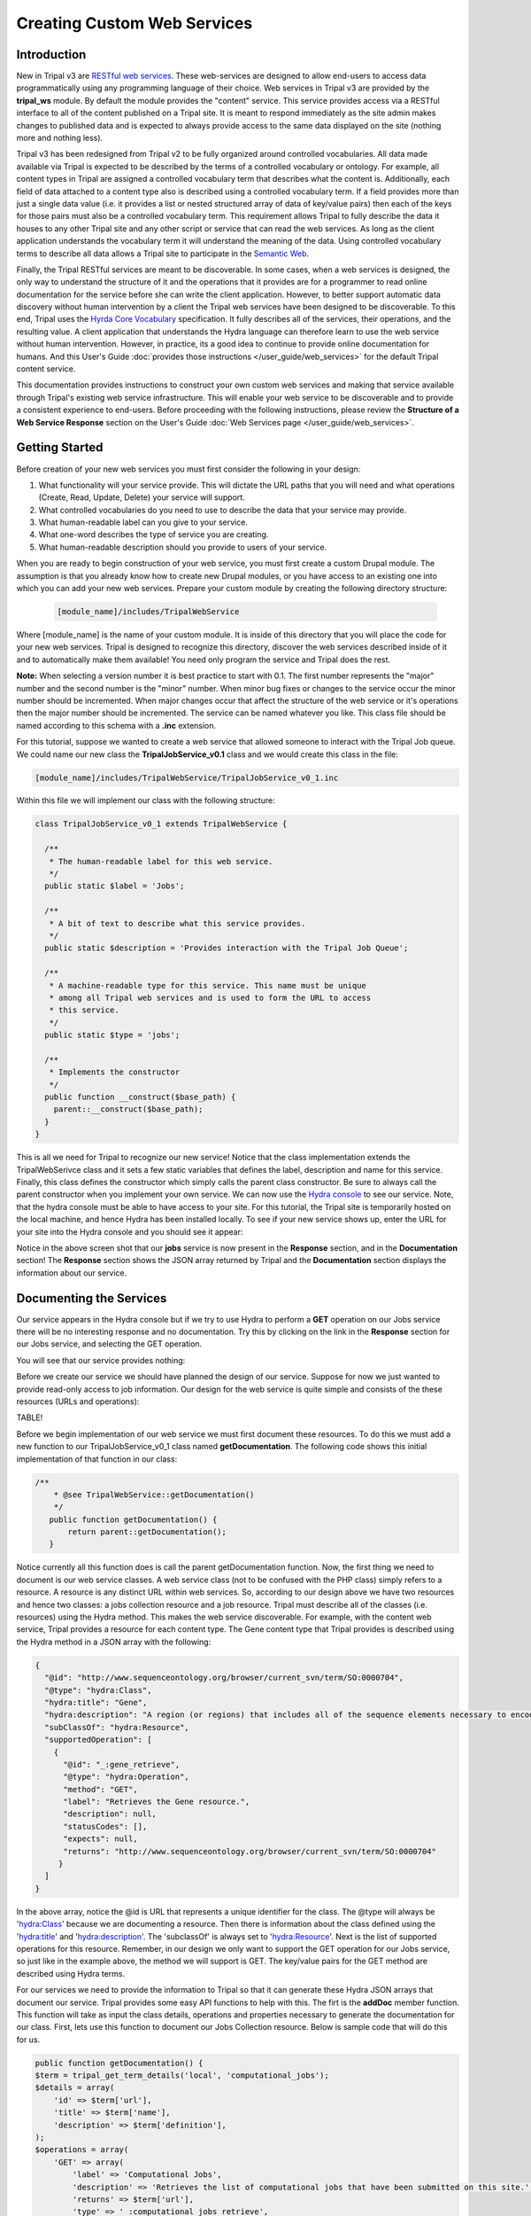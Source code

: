 Creating Custom Web Services
==============================


Introduction
-------------

New in Tripal v3 are `RESTful web services <https://en.wikipedia.org/wiki/Representational_state_transfer>`_.  These web-services are designed to allow end-users to access data programmatically using any programming language of their choice.  Web services in Tripal v3 are provided by the **tripal_ws** module.  By default the module provides the "content" service.  This service provides access via a RESTful interface to all of the content published on a Tripal site.  It is meant to respond immediately as the site admin makes changes to published data and is expected to always provide access to the same data displayed on the site (nothing more and nothing less). 


Tripal v3 has been redesigned from Tripal v2 to be fully organized around controlled vocabularies.  All data made available via Tripal is expected to be described by the terms of a controlled vocabulary or ontology.  For example, all content types in Tripal are assigned a controlled vocabulary term that describes what the content is.  Additionally, each field of data attached to a content type also is described using a controlled vocabulary term.  If a field provides more than just a single data value (i.e. it provides a list or nested structured array of data of key/value pairs) then each of the keys for those pairs must also be a controlled vocabulary term.  This requirement allows Tripal to fully describe the data it houses to any other Tripal site and any other script or service that can read the web services.  As long as the client application understands the vocabulary term it will understand the meaning of the data.  Using controlled vocabulary terms to describe all data allows a Tripal site to participate in the `Semantic Web <https://en.wikipedia.org/wiki/Semantic_Web>`_. 

Finally, the Tripal RESTful services are meant to be discoverable.  In some cases, when a web services is designed, the only way to understand the structure of it and the operations that it provides are for a programmer to read online documentation for the service before she can write the client application.  However, to better support automatic data discovery without human intervention by a client the Tripal web services have been designed to be discoverable.  To this end, Tripal uses the  `Hyrda Core Vocabulary <https://www.hydra-cg.com/spec/latest/core/>`_ specification.  It fully describes all of the services, their operations, and the resulting value.  A client application that understands the Hydra language can therefore learn  to use the web service without human intervention.  However, in practice, its a good idea to continue to provide online documentation for humans.  And this User's Guide :doc:`provides those instructions </user_guide/web_services>` for the default Tripal content service.  

This documentation provides instructions to construct your own custom web services and making that service available through Tripal's existing web service infrastructure.  This will enable your web service to be discoverable and to provide a consistent experience to end-users.  Before proceeding with the following instructions, please review the **Structure of a Web Service Response** section on the User's Guide :doc:`Web Services page </user_guide/web_services>`.

Getting Started
----------------
Before creation of your new web services you must first consider the following in your design:

1.  What functionality will your service provide.  This will dictate the URL paths that you will need and what operations (Create, Read, Update, Delete) your service will support.
2.  What controlled vocabularies do you need to use to describe the data that your service may provide.
3.  What human-readable label can you give to your service.
4.  What one-word describes the type of service you are creating.
5.  What human-readable description should you provide to users of your service.

When you are ready to begin construction of your web service, you must first create a custom Drupal module.  The assumption is that you already know how to create new Drupal modules, or you have access to an existing one into which you can add your new web services.   Prepare your custom module by creating the following directory structure:

  .. code-block:: bash

	[module_name]/includes/TripalWebService

Where [module_name] is the name of your custom module.  It is inside of this directory that you will place the code for your new web services.  Tripal is designed to recognize this directory, discover the web services described inside of it and to automatically make them available!  You need only program the service and Tripal does the rest.  


**Note:** When selecting a version number it is best practice to start with 0.1.  The first number represents the  "major" number and the second number is the "minor" number.  When minor bug fixes or changes to the service occur the minor number should be incremented. When major changes occur that affect the structure of the web service or it's operations then the major number should be incremented.    The service can be named whatever you like.   This class file should be named according to this schema with a **.inc** extension. 

For this tutorial, suppose we wanted to create a web service that allowed someone to interact with the Tripal Job queue.  We could name our new class the **TripalJobService_v0.1** class and we would create this class in the file: 

.. code-block:: bash

	[module_name]/includes/TripalWebService/TripalJobService_v0_1.inc

Within this file we will implement our class with the following structure:


.. code-block:: php

	
	class TripalJobService_v0_1 extends TripalWebService {

	  /**
	   * The human-readable label for this web service.
	   */
	  public static $label = 'Jobs';

	  /**
	   * A bit of text to describe what this service provides.
	   */
	  public static $description = 'Provides interaction with the Tripal Job Queue';

	  /**
	   * A machine-readable type for this service. This name must be unique
	   * among all Tripal web services and is used to form the URL to access
	   * this service.
	   */
	  public static $type = 'jobs';

	  /**
	   * Implements the constructor
	   */
	  public function __construct($base_path) {
	    parent::__construct($base_path);
	  }
	}


This is all we need for Tripal to recognize our new service!  Notice that the class implementation extends the TripalWebSerivce class and it sets a few static variables that defines the label, description and name for this service.  Finally, this class defines the constructor which simply calls the parent class constructor. Be sure to always call the parent constructor when you implement your own service.  We can now use the `Hydra console <http://www.markus-lanthaler.com/hydra/console/>`_ to see our service.  Note, that the hydra console must be able to have access to your site. For this tutorial, the Tripal site is temporarily hosted on the local machine, and hence Hydra has been installed locally.    To see if your new service shows up, enter the URL for your site into the Hydra console and you should see it appear:

.. image:: custom_web_services.1_hydra_console.png

Notice in the above screen shot that our **jobs** service is now present in the **Response** section, and in the **Documentation** section!   The **Response** section shows the JSON array returned by Tripal and the **Documentation** section displays the information about our service.

Documenting the Services
-------------------------

Our service appears in the Hydra console but if we try to use Hydra to perform a **GET** operation on our Jobs service there will be no interesting response and no documentation.  Try this by clicking on the link in the **Response** section for our Jobs service, and selecting the GET operation.

.. image:: custom_web_services.2.png



You will see that our service provides nothing:

.. image:: custom_web_services.3.png


Before we create our service we should have planned the design of our service. Suppose for now we just wanted to provide read-only access to job information.  Our design for the web service is quite simple and consists of the these resources (URLs and operations):


TABLE!



Before we begin implementation of our web service we must first document these resources.  To do this we must add a new function to our TripalJobService_v0_1 class named **getDocumentation**.  The following code shows this initial implementation of that function in our class:


.. code-block:: php

	 /**
	     * @see TripalWebService::getDocumentation()
	     */
	    public function getDocumentation() {
	        return parent::getDocumentation();
	    }

Notice currently all this function does is call the parent getDocumentation function.  Now, the first thing we need to document is our web service classes.  A web service class (not to be confused with the PHP class) simply refers to a resource.  A resource is any distinct URL within web services.  So, according to our design above we have two resources and hence two classes:  a jobs collection resource and a job resource.  Tripal must describe all of the classes (i.e. resources) using the Hydra method.  This makes the web service discoverable.   For example, with the content web service, Tripal provides a resource for each content type.  The Gene content type that Tripal provides is  described using the Hydra method in a JSON array with the following:


.. code-block:: json

	{
	  "@id": "http://www.sequenceontology.org/browser/current_svn/term/SO:0000704",
	  "@type": "hydra:Class",
	  "hydra:title": "Gene",
	  "hydra:description": "A region (or regions) that includes all of the sequence elements necessary to encode a functional transcript. A gene may include regulatory regions, transcribed regions and\/or other functional sequence regions. [SO:immuno_workshop]",
	  "subClassOf": "hydra:Resource",
	  "supportedOperation": [
	    {
	      "@id": "_:gene_retrieve",
	      "@type": "hydra:Operation",
	      "method": "GET",
	      "label": "Retrieves the Gene resource.",
	      "description": null,
	      "statusCodes": [],
	      "expects": null,
	      "returns": "http://www.sequenceontology.org/browser/current_svn/term/SO:0000704"
	     }
	  ]
	}

In the above array, notice the @id is URL that represents a unique identifier for the class.   The @type will always be 'hydra:Class' because we are documenting a resource.  Then there is information about the class defined using the 'hydra:title' and 'hydra:description'.  The 'subclassOf' is always set to 'hydra:Resource'.  Next is the list of supported operations for this resource.  Remember, in our design we only want to support the GET operation for our Jobs service, so just like in the example above, the method we will support is GET.  The key/value pairs for the GET method are described using Hydra terms.  

For our services we need to provide the information to Tripal so that it can generate these Hydra JSON arrays that document our service.  Tripal provides some easy API functions to help with this.  The firt is the **addDoc** member function.  This function will take as input the class details, operations and properties necessary to generate the documentation for our class.  First, lets use this function to document our Jobs Collection resource.  Below is sample code that will do this for us.


.. code-block:: php

	

 	public function getDocumentation() {
        $term = tripal_get_term_details('local', 'computational_jobs');
        $details = array(
            'id' => $term['url'],
            'title' => $term['name'],
            'description' => $term['definition'],
        );
        $operations = array(
            'GET' => array(
                'label' => 'Computational Jobs',
                'description' => 'Retrieves the list of computational jobs that have been submitted on this site.',
                'returns' => $term['url'],
                'type' => '_:computational_jobs_retrieve',
            ),
        );
        $properties = array(
        );
        $this->addDocClass($details, $operations, $properties);
        return parent::getDocumentation();
    


In the code above we add the documentation for our Job Collection class. There are three different arrays, one for the class details, one for the operations that the class supports and the third for properties. For now, the properties array is left empty. We'll come back to that later.  All classes must use a controlled vocabulary term.  Notice that the term used for this class is a term local to the database named 'computational_jobs'.   Normally when creating a class we would try to use a term from a published controlled vocabulary.  A large number of these vocabularies can be searched using `the EBI Ontology Lookup Service <https://www.ebi.ac.uk/ols/index>`_.  Unfortunately, an appropriate term could not be found in a published vocabulary, so we had to create a local term.  We can use Tripal's API functions to easily add new terms.  The following code should be placed in the install() function of your module to ensure the term is available:


.. code-block:: php

    $term = tripal_insert_cvterm(array(
            'id' => 'local:computational_job',
            'name' => 'Computational Job',
            'cv_name' => 'local',
            'definition' => 'A computational job that executes a specific task.',
        ));
        $term = tripal_insert_cvterm(array(
            'id' => 'local:computational_jobs',
            'name' => 'Computational Jobs',
            'cv_name' => 'local',
            'definition' => 'A set of computational jobs where each job executes a specific task.',
        ));

You'll notice in the code above that the @id of the Class is the URL of the term.  Using the **tripal_get_term_details** function we can get the URL for the term.  The URL serves as the unique identifier for this term.  We simply set the title and description for the class using the term details.  For the operation, we can specify any of the HTTP protocols (e.g. GET, PUT, PUSH, DELETE and PATCH).  Here we are currently only supporting read-only operations so we only need to provide a 'GET' operation.    Our jobs collection resource is now documented!


Implementing a Collection Resource
--------------------------------------

Now that our job collection resource is documented we can implement the resource using the **handleRequest** function.  We currently only support two paths for our web services as indicated in our design table above. Those include the default path where our job collection resource is found and an additional path with the job ID appended where individual job resources are found.  First, we will implement the Job Collections resource:


.. code-block:: php

    /**
     * @see TripalWebService::handleRequest()
     */
    public function handleRequest() {

        // Get the content type.
        $job_id = (count($this->path) > 0) ? $this->path[0] : '';

        // If we have a content type then list all of the entities that belong
        // to it.
        if (!$job_id) {
            $this->doJobsList();
        }
    }

in the code above need to determine if the resource is a job collection or a job resource.  To do that we can check to see if a job_id was provided.  The TripalWebService class provides as a member element the full URL path broken into an array of elements.  Because our job_id would always be in the first element of the path (after our base path for the service) we can use **$this->path[0]** to look for a job_id.  If one is not provided then we can execute a function called **doJobsList** and the code for that is as follows:


.. code-block:: php

	

    /**
     * Generates the job collection resource.
     */

    private function doJobsList() {
        // If the user has specified a limit or page number then use those to
        // get the specific jobs.
        $limit = isset($this->params['limit']) ? $this->params['limit'] : '25';
        $page = isset($this->params['page']) ? $this->params['page'] : 0;

        // Get the list of jobs for the given page, and the total number.
        $offset = $page * $limit;
        $jobs = tripal_get_jobs($offset, $limit);
        $num_records = tripal_get_jobs_count();

        // Set the current resource to be a new TripalWebServiceCollection resource,
        // and pass in the current service path, and set the pager.
        $service_path = $this->getServicePath();
        $this->resource = new TripalWebServiceCollection($service_path, $this->params);
        $this->resource->setType('local:computational_jobs');
        $this->resource->initPager($num_records, $limit, $page);

        // Now add the jobs as members
        foreach ($jobs as $job) {
            $member = new TripalWebServiceResource($service_path);
            $member->setID($job->job_id);
            $member->setType('local:computational_job');
            $member->addProperty('schema:ItemPage', url('admin/tripal/tripal_jobs/view/' . $job->job_id, array('absolute' => TRUE)));
            $this->resource->addMember($member);
        }
    }

The first few lines of code above are as follows:  

.. code-block:: php

        $limit = isset($this->params['limit']) ? $this->params['limit'] : '25';
        $page = isset($this->params['page']) ? $this->params['page'] : 0;



Remember, that we wanted to allow for paging of our job collection.  We could have hundreds or thousands of jobs over time and we do not want to slow the page load by loading all of those jobs.  Therefore the page and limit parameters that can be added to the URL are available via the params member as a set of key/value pairs.  Next, using Tripal API function calls, we get the list of jobs that the user has requested to see (or the first page by default):

.. code-block:: php

      $offset = $page * $limit;
        $jobs = tripal_get_jobs($offset, $limit);
        $num_records = tripal_get_jobs_count();


Now that we have our list of jobs to use in the collection we next need to build the resource.  We do this by setting the resource member of our TripalJobService_v0_1 class.  Tripal provides an easy way for constructing a collection via a class named TripalWebServiceCollection.  This class provides the necessary functions to easily create a collection resource that in the end will generate the appropriate JSON for us.  To create a collection we first instantiate a new instance of the TripalWebServiceCollection class and pass it the URL path that it corresponds to (in this case our base service path for the service).  We assign this new object to the resource member of our class.

.. code-block:: php

        $service_path = $this->getServicePath();
        $this->resource = new TripalWebServiceCollection($service_path, $this->params);

Next we need to indicate what type of collection this is.  Remember the controlled vocabulary terms we created previously?  We need to use those again to set the type.  Our term for a job collection is: local:computational_jobs.  So, we need to use this to set the type:

.. code-block:: php

        $this->resource->setType('local:computational_jobs');

Now, because we have instantiated a TripalWebServiceCollection object it can handle creation of the pager for us. We just need to tell it how many total records there are, the page and number of records per page (i.e. limit):

.. code-block:: php

        $this->resource->initPager($num_records, $limit, $page);

Lastly, we need to add our "members" of the collection.  These are the jobs from our query.  The following for loop iterates through alll of our jobs and creates new member objects that are added to our collection:

.. code-block:: php

	

        foreach ($jobs as $job) {
            $member = new TripalWebServiceResource($service_path);
            $member->setID($job->job_id);
            $member->setType('local:computational_job');
            $member->addProperty('schema:name', $job->job_name);
            $member->addProperty('schema:ItemPage', url('admin/tripal/tripal_jobs/view/' . $job->job_id, array('absolute' => TRUE)));
            $this->resource->addMember($member);
        }

Notice in the code above that each job is an instance of the class called TripalWebServiceResource.  We use this class because each element of the collection is a reference to a resource and we reference the ID and the type.   In the code above we create the new member resource, we set it's type to be the vocabulary term 'local:computational_job' and eventually, use the addMember function of our TripalWebServiceCollection to add it to the collection. 

Also in the code above is a new function named addProperty.   We want to add some additional information about the job to help the end-user understand what each job is and how to get to it.  Here we add two properties, one that is the job name and another that is the page URL for the job on our Tripal site.  With these properties the client can quickly see the title and can go see the job on the Tripal site by following the given URL.  Note, a resource always has two identifying pieces of information: the ID and the Type.  So, everything else is added as a property of the resource.   Also notice that the first argument when using the addProperty function is a controlled vocabulary term.  Here we've used the terms **schema:name** and **schema:ItemPage**.  These terms are from the Schema.org vocabulary and the define what these properties are: a name and an item's page.

Now that we have what looks like enough code to handle the job collection resource, we can return to Hydra to test if our new resource is working.  The screenshot below shows the results:

.. image:: custom_web_services.4.png


It's clear that our resource is working!  However, there are some issues.  The URL for the ItemPage does not show as clickable, and we're missing descriptions of the properties in the Documentation column on the right. We'll fix that issue a bit later.  For now, this looks good.



Simplifying the Property Keys
-----------------------------

.. note::

	The rest of the guide is under construction


Implementing a Resource
------------------------
 
Documenting Properties
------------------------

More on Parameters
------------------------

Implementing Other Operations
------------------------------

Controlling Access to Resources
---------------------------------


 

Debugging and Troubleshooting